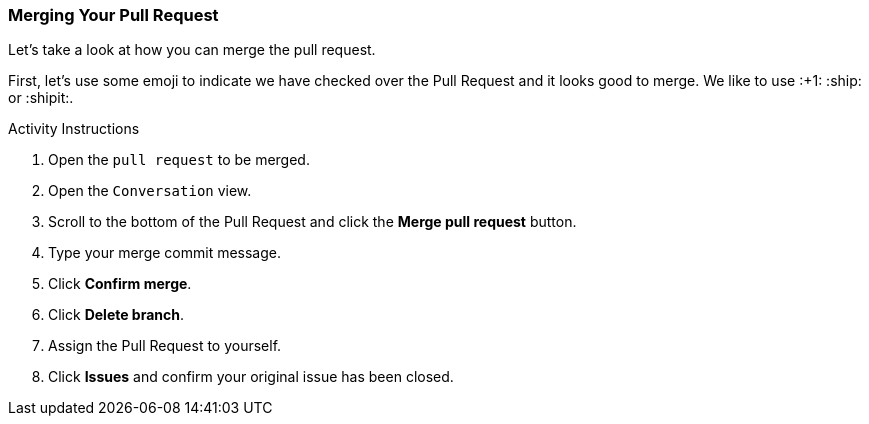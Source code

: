### Merging Your Pull Request

Let's take a look at how you can merge the pull request.

First, let's use some emoji to indicate we have checked over the Pull Request and it looks good to merge. We like to use :+1: :ship: or :shipit:.

.Activity Instructions
. Open the `pull request` to be merged.
. Open the `Conversation` view.
. Scroll to the bottom of the Pull Request and click the *Merge pull request* button.
. Type your merge commit message.
. Click *Confirm merge*.
. Click *Delete branch*.
. Assign the Pull Request to yourself.
. Click *Issues* and confirm your original issue has been closed.
